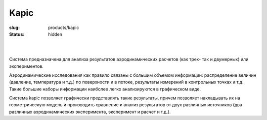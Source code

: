 Kapic
#####

:slug: products/kapic
:status: hidden

.. figure:: {filename}/images/kapic_main.gif  
 :alt: Kapic_interface
 :width: 400 px
 :align: left

|
| 


Система предназначена для анализа результатов аэродинамических расчетов 
(как трех- так и двумерных) или экспериментов. 

Аэродинамические исследования как правило связаны с большим объемом информации: 
распределение величин (давление, температура и т.д.) по поверхности и в потоке, 
результаты измерений в контрольных точках и т.д. Такие большие наборы 
информации наиболее легко анализируются в графическом виде.

Система kapic позволяет графически представлять такие результаты, причем 
позволяет накладывать их на геометрическую модель и производить сравнение 
и анализ результатов от двух различных источников (два различных аэродинамических 
эксперимента, эксперимент и расчет и т.д.).             
